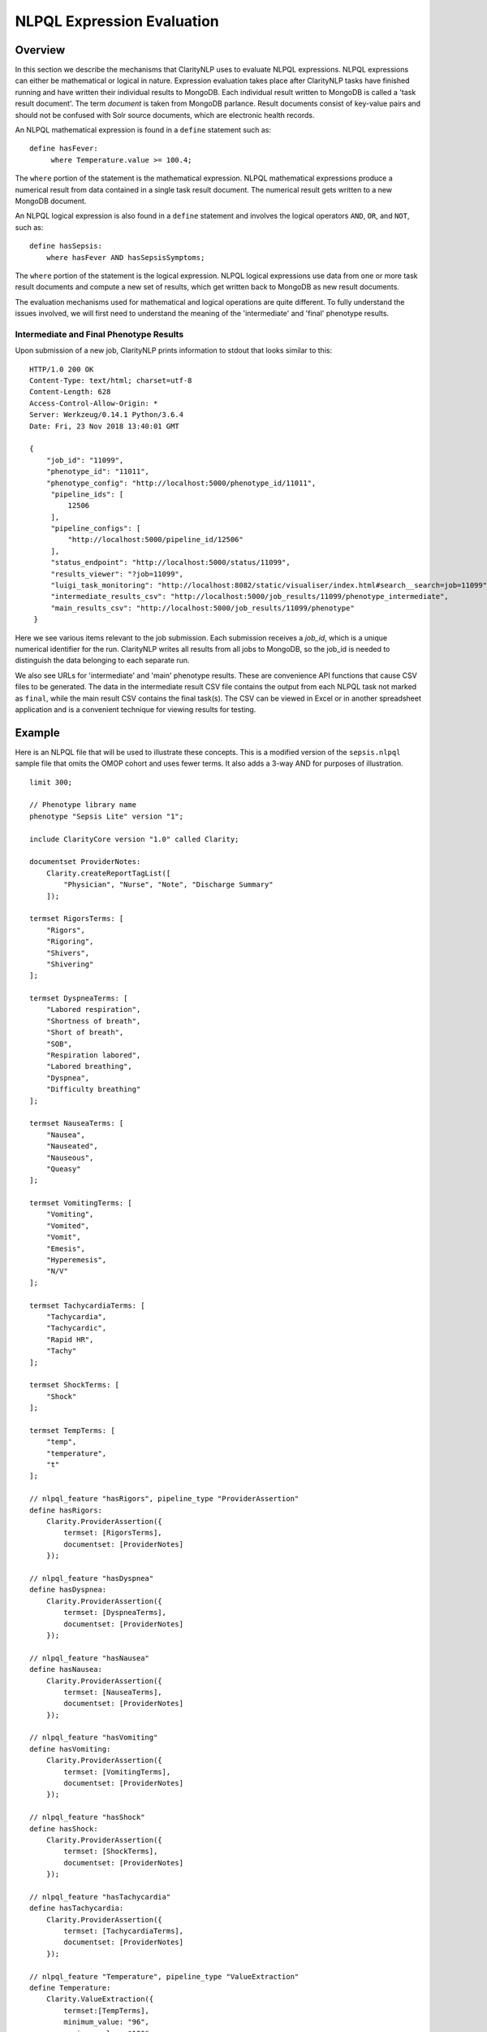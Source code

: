 NLPQL Expression Evaluation
***************************

Overview
========

In this section we describe the mechanisms that ClarityNLP uses to evaluate
NLPQL expressions. NLPQL expressions can either be mathematical or logical in
nature. Expression evaluation takes place after ClarityNLP tasks have finished
running and have written their individual results to MongoDB. Each individual
result written to MongoDB is called a 'task result document'. The term
*document* is taken from MongoDB parlance. Result documents consist of
key-value pairs and should not be confused with Solr source documents,
which are electronic health records.

An NLPQL mathematical expression is found in a ``define`` statement such as:
::
   define hasFever:
        where Temperature.value >= 100.4;

The ``where`` portion of the statement is the mathematical expression. NLPQL
mathematical expressions produce a numerical result from data contained in a
single task result document. The numerical result gets written to a new
MongoDB document.

An NLPQL logical expression is also found in a ``define`` statement and
involves the logical operators ``AND``, ``OR``, and ``NOT``, such as:
::

   define hasSepsis:
       where hasFever AND hasSepsisSymptoms;

The ``where`` portion of the statement is the logical expression. NLPQL logical
expressions use data from one or more task result documents and compute a new set
of results, which get written back to MongoDB as new result documents.

The evaluation mechanisms used for mathematical and logical operations are
quite different. To fully understand the issues involved, we will first need
to understand the meaning of the 'intermediate' and 'final' phenotype results.

Intermediate and Final Phenotype Results
----------------------------------------

Upon submission of a new job, ClarityNLP prints information to stdout that
looks similar to this:
::
   HTTP/1.0 200 OK
   Content-Type: text/html; charset=utf-8
   Content-Length: 628
   Access-Control-Allow-Origin: *
   Server: Werkzeug/0.14.1 Python/3.6.4
   Date: Fri, 23 Nov 2018 13:40:01 GMT
   
   {
       "job_id": "11099",
       "phenotype_id": "11011",
       "phenotype_config": "http://localhost:5000/phenotype_id/11011",
        "pipeline_ids": [
            12506
        ],
        "pipeline_configs": [
            "http://localhost:5000/pipeline_id/12506"
        ],
        "status_endpoint": "http://localhost:5000/status/11099",
        "results_viewer": "?job=11099",
        "luigi_task_monitoring": "http://localhost:8082/static/visualiser/index.html#search__search=job=11099",
        "intermediate_results_csv": "http://localhost:5000/job_results/11099/phenotype_intermediate",
        "main_results_csv": "http://localhost:5000/job_results/11099/phenotype"
    }   

Here we see various items relevant to the job submission. Each submission
receives a *job_id*, which is a unique numerical identifier for the run.
ClarityNLP writes all results from all jobs to MongoDB, so the job_id is
needed to distinguish the data belonging to each separate run.

We also see URLs for 'intermediate' and 'main' phenotype results. These are
convenience API functions that cause CSV files to be generated. The data in the
intermediate result CSV file contains the output from each NLPQL
task not marked as ``final``, while the main result CSV contains the final
task(s). The CSV can be viewed in Excel or in another spreadsheet application
and is a convenient technique for viewing results for testing.

Example
=======

Here is an NLPQL file that will be used to illustrate these concepts. This
is a modified version of the ``sepsis.nlpql`` sample file that omits
the OMOP cohort and uses fewer terms. It also adds a 3-way AND for purposes
of illustration.
::
    limit 300;

    // Phenotype library name
    phenotype "Sepsis Lite" version "1";

    include ClarityCore version "1.0" called Clarity;

    documentset ProviderNotes:
        Clarity.createReportTagList([
            "Physician", "Nurse", "Note", "Discharge Summary"
        ]);

    termset RigorsTerms: [
        "Rigors",
        "Rigoring",
        "Shivers",
        "Shivering"
    ];

    termset DyspneaTerms: [
        "Labored respiration",
        "Shortness of breath",
        "Short of breath",
        "SOB",
        "Respiration labored",
        "Labored breathing",
        "Dyspnea",
        "Difficulty breathing"
    ];

    termset NauseaTerms: [
        "Nausea",
        "Nauseated",
        "Nauseous",
        "Queasy"
    ];

    termset VomitingTerms: [
        "Vomiting",
        "Vomited",
        "Vomit",
        "Emesis",
        "Hyperemesis",
        "N/V"
    ];

    termset TachycardiaTerms: [
        "Tachycardia",
        "Tachycardic",
        "Rapid HR",
        "Tachy"
    ];

    termset ShockTerms: [
        "Shock"
    ];

    termset TempTerms: [
        "temp",
        "temperature",
        "t"
    ];

    // nlpql_feature "hasRigors", pipeline_type "ProviderAssertion"
    define hasRigors:
        Clarity.ProviderAssertion({
            termset: [RigorsTerms],
            documentset: [ProviderNotes]
        });

    // nlpql_feature "hasDyspnea"
    define hasDyspnea:
        Clarity.ProviderAssertion({
            termset: [DyspneaTerms],
            documentset: [ProviderNotes]
        });

    // nlpql_feature "hasNausea"
    define hasNausea:
        Clarity.ProviderAssertion({
            termset: [NauseaTerms],
            documentset: [ProviderNotes]
        });

    // nlpql_feature "hasVomiting"
    define hasVomiting:
        Clarity.ProviderAssertion({
            termset: [VomitingTerms],
            documentset: [ProviderNotes]
        });

    // nlpql_feature "hasShock"
    define hasShock:
        Clarity.ProviderAssertion({
            termset: [ShockTerms],
            documentset: [ProviderNotes]
        });

    // nlpql_feature "hasTachycardia"
    define hasTachycardia:
        Clarity.ProviderAssertion({
            termset: [TachycardiaTerms],
            documentset: [ProviderNotes]
        });

    // nlpql_feature "Temperature", pipeline_type "ValueExtraction"
    define Temperature:
        Clarity.ValueExtraction({
            termset:[TempTerms],
            minimum_value: "96",
            maximum_value: "106"
        });

    // patient context, want to find patient IDs ("subject" field)
    context Patient;

    // single-row mathematical expression, 
    define hasFever:
        where Temperature.value >= 100.4;

    // multi-row logic expression
    define hasDNV:
        where hasDyspnea AND hasNausea AND hasVomiting;

    // multi-row logic expression
    define hasSepsisSymptoms:
        where hasRigors OR hasDyspnea OR hasVomiting OR hasNausea OR hasShock OR hasTachycardia;

    // multi-row logic expression
    define final hasSepsis:
        where hasFever AND hasSepsisSymptoms;

    
The NLPQL statements define a set of documents as well as several termsets
related to sepsis. Following the termset list is a set of ProviderAssertions
``hasRigors``, ``hasDypsnea``, etc. These each generate a set of
``ProviderAssertion`` result documents having the fields listed in the
"Results" section of the ``ProviderAssertion`` API documentation:
https://claritynlp.readthedocs.io/en/latest/api_reference/nlpql/provider_assert.html.

After the ProviderAssertions is a ``ValueExtraction`` task called
``Temperature`` that searches the input documents for occurrences of
``TempTerms`` and extracts the associated temperature values. This value
extraction task generates a different set of result fields from the
provider assertion tasks; these fields can be found in the API documentation
for ``ValueExtraction``:
https://claritynlp.readthedocs.io/en/latest/api_reference/nlpql/valueextractor.html.

Following the ValueExtraction task is a ``context`` statement that sets the
context to ``Patient``. The context is important for logic operations, and it
controls the conditions for comparing two sets. We will have much more to say
about context later in this document.

The ``hasFever`` statement defines a mathematical expression that compares each
extracted temperature value with ``100.4`` and generates a new result document
if the condition is satisfied. This result document has its ``nlpql_feature``
field set to ``hasFever``, and it includes the source fields from the
``ValueExtraction`` result.

Three logical expressions follow the ``hasFever`` definition. The first is a
three-way logical AND, the second is a six-way logical OR, and the last is a
two way AND defining the ``hasSepsis`` condition. These logic operators are
applied to **sets** of results as a whole. The ``hasDNV`` expression is
evaluated for **all** ``hasDyspnea``, ``hasNausea``, and ``hasVomiting``
result documents, and a new document is generated only if any are found
satisfying all three conditions simultaneously.

The presence of the ``final`` modifier means that any ``hasSepsis`` results
will be written to the ``main_results_csv`` file instead of the intermediate
results CSV file.




